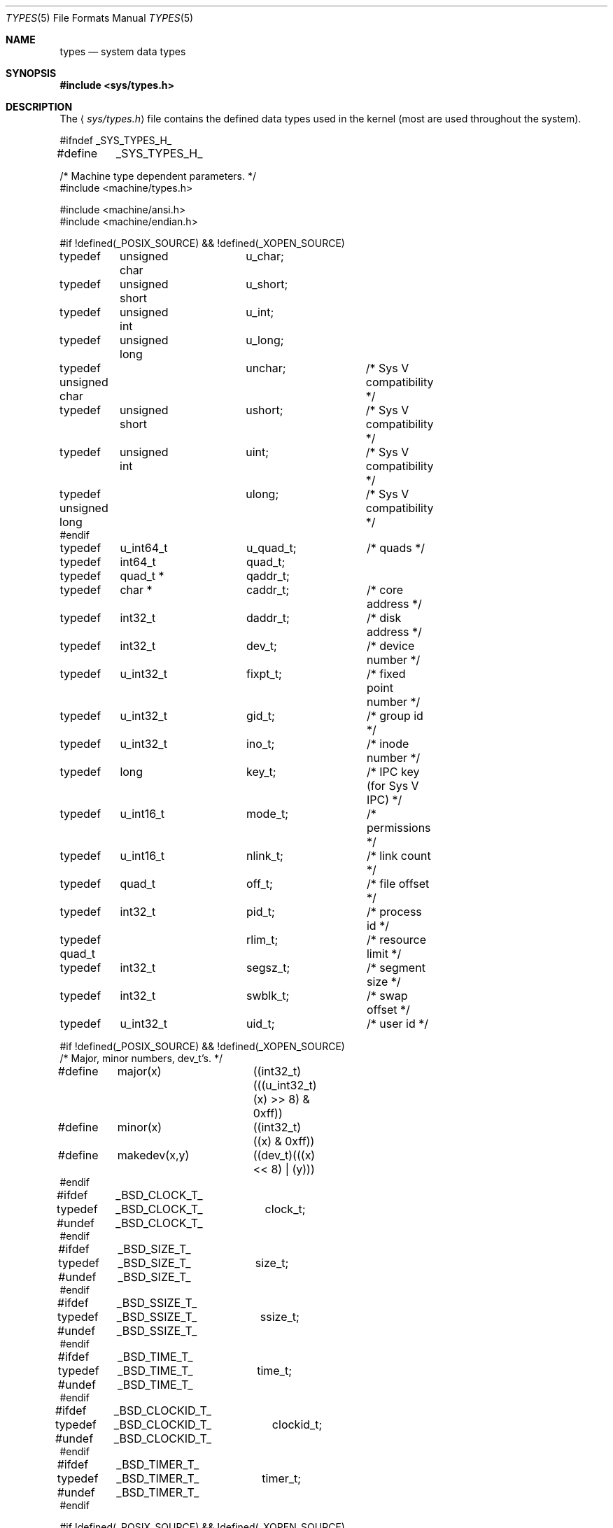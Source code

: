 .\"	$OpenBSD: types.5,v 1.8 2003/06/02 23:30:14 millert Exp $
.\"	$NetBSD: types.5,v 1.4 1997/07/10 06:56:38 mikel Exp $
.\"
.\" Copyright (c) 1980, 1991, 1993
.\"	The Regents of the University of California.  All rights reserved.
.\"
.\" Redistribution and use in source and binary forms, with or without
.\" modification, are permitted provided that the following conditions
.\" are met:
.\" 1. Redistributions of source code must retain the above copyright
.\"    notice, this list of conditions and the following disclaimer.
.\" 2. Redistributions in binary form must reproduce the above copyright
.\"    notice, this list of conditions and the following disclaimer in the
.\"    documentation and/or other materials provided with the distribution.
.\" 3. Neither the name of the University nor the names of its contributors
.\"    may be used to endorse or promote products derived from this software
.\"    without specific prior written permission.
.\"
.\" THIS SOFTWARE IS PROVIDED BY THE REGENTS AND CONTRIBUTORS ``AS IS'' AND
.\" ANY EXPRESS OR IMPLIED WARRANTIES, INCLUDING, BUT NOT LIMITED TO, THE
.\" IMPLIED WARRANTIES OF MERCHANTABILITY AND FITNESS FOR A PARTICULAR PURPOSE
.\" ARE DISCLAIMED.  IN NO EVENT SHALL THE REGENTS OR CONTRIBUTORS BE LIABLE
.\" FOR ANY DIRECT, INDIRECT, INCIDENTAL, SPECIAL, EXEMPLARY, OR CONSEQUENTIAL
.\" DAMAGES (INCLUDING, BUT NOT LIMITED TO, PROCUREMENT OF SUBSTITUTE GOODS
.\" OR SERVICES; LOSS OF USE, DATA, OR PROFITS; OR BUSINESS INTERRUPTION)
.\" HOWEVER CAUSED AND ON ANY THEORY OF LIABILITY, WHETHER IN CONTRACT, STRICT
.\" LIABILITY, OR TORT (INCLUDING NEGLIGENCE OR OTHERWISE) ARISING IN ANY WAY
.\" OUT OF THE USE OF THIS SOFTWARE, EVEN IF ADVISED OF THE POSSIBILITY OF
.\" SUCH DAMAGE.
.\"
.\"     @(#)types.5	8.1 (Berkeley) 6/5/93
.\"
.Dd June 5, 1993
.Dt TYPES 5
.Os
.Sh NAME
.Nm types
.Nd system data types
.Sh SYNOPSIS
.Fd #include <sys/types.h>
.Sh DESCRIPTION
The
.Aq Pa sys/types.h
file contains the defined data types used in the kernel (most are
used throughout the system).
.Bd -literal
#ifndef _SYS_TYPES_H_
#define	_SYS_TYPES_H_

/* Machine type dependent parameters. */
#include <machine/types.h>

#include <machine/ansi.h>
#include <machine/endian.h>

#if !defined(_POSIX_SOURCE) && !defined(_XOPEN_SOURCE)
typedef	unsigned char	u_char;
typedef	unsigned short	u_short;
typedef	unsigned int	u_int;
typedef	unsigned long	u_long;

typedef unsigned char	unchar;		/* Sys V compatibility */
typedef	unsigned short	ushort;		/* Sys V compatibility */
typedef	unsigned int	uint;		/* Sys V compatibility */
typedef unsigned long	ulong;		/* Sys V compatibility */
#endif

typedef	u_int64_t	u_quad_t;	/* quads */
typedef	int64_t		quad_t;
typedef	quad_t *	qaddr_t;

typedef	char *		caddr_t;	/* core address */
typedef	int32_t		daddr_t;	/* disk address */
typedef	int32_t		dev_t;		/* device number */
typedef	u_int32_t	fixpt_t;	/* fixed point number */
typedef	u_int32_t	gid_t;		/* group id */
typedef	u_int32_t	ino_t;		/* inode number */
typedef	long		key_t;		/* IPC key (for Sys V IPC) */
typedef	u_int16_t	mode_t;		/* permissions */
typedef	u_int16_t	nlink_t;	/* link count */
typedef	quad_t		off_t;		/* file offset */
typedef	int32_t		pid_t;		/* process id */
typedef quad_t		rlim_t;		/* resource limit */
typedef	int32_t		segsz_t;	/* segment size */
typedef	int32_t		swblk_t;	/* swap offset */
typedef	u_int32_t	uid_t;		/* user id */

#if !defined(_POSIX_SOURCE) && !defined(_XOPEN_SOURCE)
/* Major, minor numbers, dev_t's. */
#define	major(x)	((int32_t)(((u_int32_t)(x) >> 8) & 0xff))
#define	minor(x)	((int32_t)((x) & 0xff))
#define	makedev(x,y)	((dev_t)(((x) << 8) | (y)))
#endif

#ifdef	_BSD_CLOCK_T_
typedef	_BSD_CLOCK_T_	clock_t;
#undef	_BSD_CLOCK_T_
#endif

#ifdef	_BSD_SIZE_T_
typedef	_BSD_SIZE_T_	size_t;
#undef	_BSD_SIZE_T_
#endif

#ifdef	_BSD_SSIZE_T_
typedef	_BSD_SSIZE_T_	ssize_t;
#undef	_BSD_SSIZE_T_
#endif

#ifdef	_BSD_TIME_T_
typedef	_BSD_TIME_T_	time_t;
#undef	_BSD_TIME_T_
#endif

#ifdef	_BSD_CLOCKID_T_
typedef	_BSD_CLOCKID_T_	clockid_t;
#undef	_BSD_CLOCKID_T_
#endif

#ifdef	_BSD_TIMER_T_
typedef	_BSD_TIMER_T_	timer_t;
#undef	_BSD_TIMER_T_
#endif

#if !defined(_POSIX_SOURCE) && !defined(_XOPEN_SOURCE)
#define	NBBY	8		/* number of bits in a byte */

/*
 * Select uses bit masks of file descriptors in longs.  These macros
 * manipulate such bit fields (the filesystem macros use chars).
 * FD_SETSIZE may be defined by the user, but the default here should
 * be enough for most uses.
 */
#ifndef	FD_SETSIZE
#define	FD_SETSIZE	256
#endif

typedef int32_t	fd_mask;
#define NFDBITS	(sizeof(fd_mask) * NBBY)	/* bits per mask */

#ifndef howmany
#define	howmany(x, y)	(((x) + ((y) - 1)) / (y))
#endif

typedef	struct fd_set {
	fd_mask	fds_bits[howmany(FD_SETSIZE, NFDBITS)];
} fd_set;

#define	FD_SET(n, p)	((p)->fds_bits[(n)/NFDBITS] |= (1 << ((n) % NFDBITS)))
#define	FD_CLR(n, p)	((p)->fds_bits[(n)/NFDBITS] &= ~(1 << ((n) % NFDBITS)))
#define	FD_ISSET(n, p)	((p)->fds_bits[(n)/NFDBITS] & (1 << ((n) % NFDBITS)))
#define	FD_COPY(f, t)	memcpy(t, f, sizeof(*(f)))
#define	FD_ZERO(p)	memset(p, 0, sizeof(*(p)))

#endif /* !defined(_POSIX_SOURCE) ... */
#endif /* !_SYS_TYPES_H_ */
.Ed
.Sh SEE ALSO
.Xr lseek 2 ,
.Xr select 2 ,
.Xr truncate 2 ,
.Xr byteorder 3 ,
.Xr time 3 ,
.Xr fs 5
.Sh HISTORY
A
.Nm
file appeared in
.At v7 .

